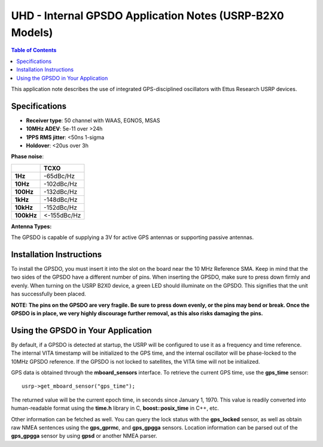 ========================================================================
UHD - Internal GPSDO Application Notes (USRP-B2X0 Models)
========================================================================

.. contents:: Table of Contents

This application note describes the use of integrated GPS-disciplined
oscillators with Ettus Research USRP devices.

------------------------------------------------------------------------
Specifications
------------------------------------------------------------------------
* **Receiver type**: 50 channel with WAAS, EGNOS, MSAS
* **10MHz ADEV**: 5e-11 over >24h
* **1PPS RMS jitter**: <50ns 1-sigma
* **Holdover**: <20us over 3h

**Phase noise**:

+------------+-------------+
|            |     TCXO    |
+============+=============+
| **1Hz**    | -65dBc/Hz   |
+------------+-------------+
| **10Hz**   |  -102dBc/Hz |
+------------+-------------+
| **100Hz**  | -132dBc/Hz  |
+------------+-------------+
| **1kHz**   | -148dBc/Hz  |
+------------+-------------+
| **10kHz**  | -152dBc/Hz  |
+------------+-------------+
| **100kHz** | <-155dBc/Hz |
+------------+-------------+

**Antenna Types:**

The GPSDO is capable of supplying a 3V for active GPS antennas or supporting passive antennas.

------------------------------------------------------------------------
Installation Instructions
------------------------------------------------------------------------
To install the GPSDO, you must insert it into the slot on the board
near the 10 MHz Reference SMA. Keep in mind that the two sides of the
GPSDO have a different number of pins. When inserting the GPSDO, make
sure to press down firmly and evenly. When turning on the USRP B2X0 device,
a green LED should illuminate on the GPSDO. This signifies that the unit
has successfully been placed.

**NOTE: The pins on the GPSDO are very fragile. Be sure to press down
evenly, or the pins may bend or break. Once the GPSDO is in place,
we very highly discourage further removal, as this also risks damaging
the pins.**

------------------------------------------------------------------------
Using the GPSDO in Your Application
------------------------------------------------------------------------
By default, if a GPSDO is detected at startup, the USRP will be configured
to use it as a frequency and time reference. The internal VITA timestamp
will be initialized to the GPS time, and the internal oscillator will be
phase-locked to the 10MHz GPSDO reference. If the GPSDO is not locked to
satellites, the VITA time will not be initialized.

GPS data is obtained through the **mboard_sensors** interface. To retrieve
the current GPS time, use the **gps_time** sensor:

::

    usrp->get_mboard_sensor("gps_time");

The returned value will be the current epoch time, in seconds since
January 1, 1970. This value is readily converted into human-readable
format using the **time.h** library in C, **boost::posix_time** in C++, etc.

Other information can be fetched as well. You can query the lock status
with the **gps_locked** sensor, as well as obtain raw NMEA sentences using
the **gps_gprmc**, and **gps_gpgga** sensors. Location
information can be parsed out of the **gps_gpgga** sensor by using **gpsd** or
another NMEA parser.
